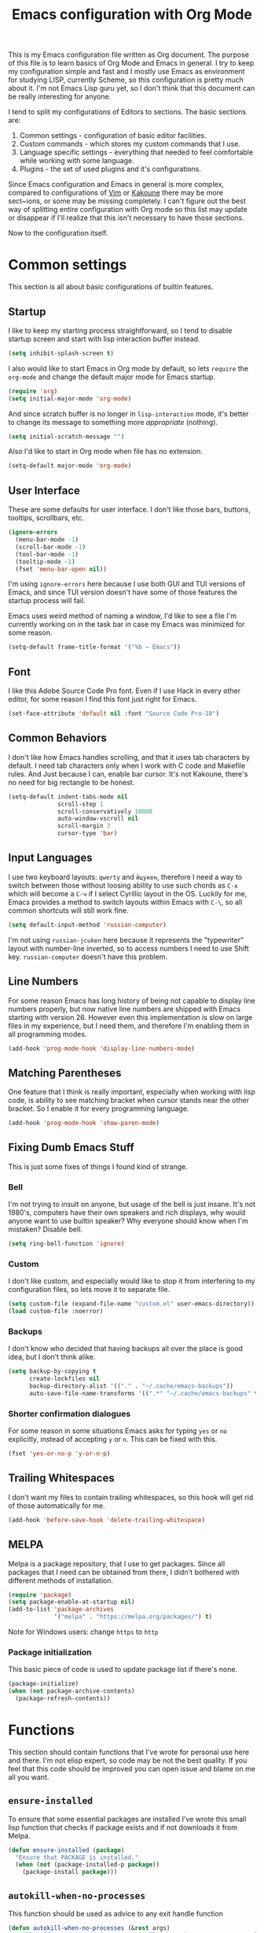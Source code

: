 #+TITLE: Emacs configuration with Org Mode
[[https://user-images.githubusercontent.com/19470159/49866750-b2129580-fe19-11e8-9121-45c7c99850bb.png]]

This  is my  Emacs configuration  file written  as Org  document.  The
purpose of  this file  is to  learn basics  of Org  Mode and  Emacs in
general. I try  to keep my configuration simple and  fast and I mostly
use Emacs as environment for  studying LISP, currently Scheme, so this
configuration is pretty  much about it.  I'm not Emacs  Lisp guru yet,
so I  don't think  that this  document can  be really  interesting for
anyone.

I tend to split my configurations of Editors to sections.  The basic
sections are:

1. Common settings - configuration of basic editor facilities.
2. Custom commands - which stores my custom commands that I use.
3. Language  specific  settings  - everything  that  needed  to  feel
   comfortable while working with some language.
4. Plugins - the set of used plugins and it's configurations.

Since  Emacs  configuration and  Emacs  in  general is  more  complex,
compared  to  configurations of  [[https://github.com/andreyorst/dotfiles/tree/master/.config/nvim][Vim]]  or  [[https://github.com/andreyorst/dotfiles/tree/master/.config/kak][Kakoune]]  there may  be  more
sect~ions, or  some may be missing  completely. I can't figure  out the
best way of splitting entire configuration  with Org mode so this list
may update or  disappear if I'll realize that this  isn't necessary to
have those sections.

Now to the configuration itself.

* Common settings
This section is all about basic configurations of builtin features.

** Startup
I like to  keep my starting process straightforward, so  I tend to
disable  startup screen  and  start with  lisp interaction  buffer
instead.

#+BEGIN_SRC emacs-lisp
  (setq inhibit-splash-screen t)
#+END_SRC

I also would like  to start Emacs in Org mode  by default, so lets
=require= the  =org-mode= and  change the  default major  mode for
Emacs startup.

#+BEGIN_SRC emacs-lisp
  (require 'org)
  (setq initial-major-mode 'org-mode)
#+END_SRC

And since scratch buffer is  no longer in =lisp-interaction= mode,
it's better to change its  message to something more /appropriate/
(nothing).

#+BEGIN_SRC emacs-lisp
  (setq initial-scratch-message "")
#+END_SRC

Also I'd like to start in Org mode when file has no extension.

#+BEGIN_SRC emacs-lisp
  (setq-default major-mode 'org-mode)
#+END_SRC

** User Interface
These are  some defaults  for user interface.  I don't  like those
bars, buttons, tooltips, scrollbars, etc.

#+BEGIN_SRC emacs-lisp
  (ignore-errors
    (menu-bar-mode -1)
    (scroll-bar-mode -1)
    (tool-bar-mode -1)
    (tooltip-mode -1)
    (fset 'menu-bar-open nil))
#+END_SRC

I'm  using =ignore-errors=  here because  I use  both GUI  and TUI
versions  of Emacs,  and since  TUI version  doesn't have  some of
those features the startup process will fail.

Emacs uses weird method of naming a window, I'd like to see a file
I'm currently  working on  in the  task bar in  case my  Emacs was
minimized for some reason.

#+BEGIN_SRC emacs-lisp
  (setq-default frame-title-format '("%b — Emacs"))
#+END_SRC

** Font
I like  this Adobe  Source Code Pro  font. Even if  I use  Hack in
every other  editor, for some reason  I find this font  just right
for Emacs.

#+BEGIN_SRC emacs-lisp
  (set-face-attribute 'default nil :font "Source Code Pro-10")
#+END_SRC

** Common Behaviors
I don't  like how Emacs  handles scrolling,  and that it  uses tab
characters by  default.  I  need tab characters  only when  I work
with C  code and Makefile rules.   And Just because I  can, enable
bar cursor. It's not Kakoune, there's no need for big rectangle to
be honest.

#+BEGIN_SRC emacs-lisp
  (setq-default indent-tabs-mode nil
                scroll-step 1
                scroll-conservatively 10000
                auto-window-vscroll nil
                scroll-margin 3
                cursor-type 'bar)
#+END_SRC

** Input Languages
I use two keyboard layouts: =qwerty=  and =йцукен=, therefore I need a
way to switch between those without loosing ability to use such chords
as =C-x= which will become a =C-ч=  if I select Cyrillic layout in the
OS. Luckily for  me, Emacs provides a method to  switch layouts within
Emacs with =C-\=, so all common shortcuts will still work fine.

#+BEGIN_SRC emacs-lisp
  (setq default-input-method 'russian-computer)
#+END_SRC

I'm  not  using  =russian-jcuken=   here  because  it  represents  the
"typewriter" layout with number-line inverted,  so to access numbers I
need to use Shift key. =russian-computer= doesn't have this problem.

** Line Numbers
For some  reason Emacs has  long history  of being not  capable to
display line  numbers properly,  but now  native line  numbers are
shipped with  Emacs starting with  version 26.  However  even this
implementation is slow on large files in my experience, but I need
them, and therefore I'm enabling them in all programming modes.

#+BEGIN_SRC emacs-lisp
  (add-hook 'prog-mode-hook 'display-line-numbers-mode)
#+END_SRC

** Matching Parentheses
One feature that I think  is really important, especially when working
with lisp code, is ability to  see matching bracket when cursor stands
near the other bracket. So I enable it for every programming language.

#+BEGIN_SRC emacs-lisp
  (add-hook 'prog-mode-hook 'show-paren-mode)
#+END_SRC

** Fixing Dumb Emacs Stuff
This is just some fixes of things I found kind of strange.

*** Bell
I'm not trying to insult on anyone, but usage of the bell is just
insane. It's  not 1980's, computers  have their own  speakers and
rich displays, why would anyone want to use builtin speaker?  Why
everyone should know when I'm mistaken? Disable bell.

#+BEGIN_SRC emacs-lisp
  (setq ring-bell-function 'ignore)
#+END_SRC

*** Custom
I don't  like custom, and especially  would like to stop  it from
interfering  to  my  configuration  files, so  lets  move  it  to
separate file.

#+BEGIN_SRC emacs-lisp
  (setq custom-file (expand-file-name "custom.el" user-emacs-directory))
  (load custom-file :noerror)
#+END_SRC

*** Backups
I don't know  who decided that having backups all  over the place
is good idea, but I don't think alike.

#+BEGIN_SRC emacs-lisp
  (setq backup-by-copying t
        create-lockfiles nil
        backup-directory-alist '(("." . "~/.cache/emacs-backups"))
        auto-save-file-name-transforms '((".*" "~/.cache/emacs-backups" t)))
#+END_SRC

*** Shorter confirmation dialogues
For some reason in some situations Emacs asks for typing =yes= or
=no= explicitly,  instead of  accepting =y= or  =n=. This  can be
fixed with this.

#+BEGIN_SRC emacs-lisp
  (fset 'yes-or-no-p 'y-or-n-p)
#+END_SRC

** Trailing Whitespaces
I don't  want my  files to contain  trailing whitespaces,  so this
hook will get rid of those automatically for me.

#+BEGIN_SRC emacs-lisp
  (add-hook 'before-save-hook 'delete-trailing-whitespace)
#+END_SRC

** MELPA
Melpa is a  package repository, that I use to  get packages. Since
all packages  that I  need can  be obtained  from there,  I didn't
bothered with different methods of installation.

#+BEGIN_SRC emacs-lisp
  (require 'package)
  (setq package-enable-at-startup nil)
  (add-to-list 'package-archives
               '("melpa" . "https://melpa.org/packages/") t)
#+END_SRC

Note for Windows users: change =https= to =http=
*** Package initialization
This basic  piece of code  is used to  update package list  if there's
none.

#+BEGIN_SRC emacs-lisp
  (package-initialize)
  (when (not package-archive-contents)
    (package-refresh-contents))
#+END_SRC

* Functions
This section should contain functions that I've wrote for personal
use here and there. I'm not elisp expert, so code may be not the
best quality. If you feel that this code should be improved you can
open issue and blame on me all you want.

** =ensure-installed=
To ensure  that some essential  packages are installed  I've wrote
this small lisp function that checks  if package exists and if not
downloads it from Melpa.

#+BEGIN_SRC emacs-lisp
  (defun ensure-installed (package)
    "Ensure that PACKAGE is installed."
    (when (not (package-installed-p package))
      (package-install package)))
#+END_SRC

** =autokill-when-no-processes=
This function should be used as advice to any exit handle function

#+BEGIN_SRC emacs-lisp
  (defun autokill-when-no-processes (&rest args)
    "Kill buffer and its window automatically when there's no processes left."
    (when (null (get-buffer-process (current-buffer)))
        (kill-buffer (current-buffer))
        (delete-window)))
#+END_SRC

Let's define  some advices with  it. First, term buffer  should be
killed when I exit terminal:

#+BEGIN_SRC emacs-lisp
  (advice-add 'term-handle-exit :after #'autokill-when-no-processes)
#+END_SRC

I'd also would like to do this for [[Geiser]]:

#+BEGIN_SRC emacs-lisp
  (advice-add 'geiser-repl-exit :after #'autokill-when-no-processes)
#+END_SRC

** =update-inline-images=
This function is supposed to automatically update inline images in
org buffers, when for some reason image was changed.

#+BEGIN_SRC emacs-lisp
  (defun update-inline-images ()
    "Update inline images in Org-mode."
    (when org-inline-image-overlays
      (org-redisplay-inline-images)))
#+END_SRC

* Modes
This section will contain some  settings for various modes that are
not handled within package configurations.

** Org Mode
For Org  Mode I  need spell  checking to be  enabled by  default. Also
Org-mode plays nicely with justification, so I'll set it to =full=, as
I think that it is the most appropriate format for text. Org files are
capable of displaying images, so let's enable them by default. There's
also a  nice mode  called =org-indent-mode= that  makes easier  to see
different sub-trees.  Speaking  of sub-trees, =org-startup-folded= can
be  set to  ='content=,  so every  document will  look  like table  of
contents by default. Last but not least, let's enable =auto-fill-mode=
for  org mode,  so all  text will  be folded  and re-filled  after its
length reaches the =fill-column= value.
document

#+BEGIN_SRC emacs-lisp
  (add-hook 'org-mode-hook (lambda()
                             (flyspell-mode)
                             (setq default-justification 'full
                                   org-startup-with-inline-images t
                                   org-startup-folded 'content)
                             (org-indent-mode)
                             (auto-fill-mode)))
#+END_SRC

*** Org Mappings
I  don't   like  that   my  =S-tab=   mapping  for   Company  triggers
=org-shifftab= function, so I'll remap it to use =C-tab= instead.

#+BEGIN_SRC emacs-lisp
  (define-key org-mode-map [backtab] nil)
  (define-key org-mode-map [S-iso-lefttab] nil)
  (define-key org-mode-map [C-tab] nil)
  (define-key org-mode-map [C-tab] 'org-shifttab)
#+END_SRC

*** Syntax Highlighting in Exported PDFs
Latex  preview feature  is really  awesome,  but I  don't want  my
images stored in plain sight. At least use hidden folder.

#+BEGIN_SRC emacs-lisp
  (setq org-latex-preview-ltxpng-directory ".ltximg/")
#+END_SRC

To highlight code blocks when  exporting to LaTeX we need =minted=
package   installed  system-wide   and  this   code  (taken   from
[[https://emacs.stackexchange.com/questions/20839/exporting-code-blocks-to-pdf-via-latex/20841#20841][emacs.stackexchange.com]]):

#+BEGIN_SRC emacs-lisp
  (require 'ox-latex)
  (setq org-latex-listings 'minted)
  (add-to-list 'org-latex-packages-alist '("" "minted" nil))
#+END_SRC

This will  make =pdflatex=  use these  escape sequence  for proper
colors.

#+BEGIN_SRC emacs-lisp
  (setq org-latex-pdf-process
        '("pdflatex -shell-escape -interaction nonstopmode -output-directory %o %f"
          "pdflatex -shell-escape -interaction nonstopmode -output-directory %o %f"
          "pdflatex -shell-escape -interaction nonstopmode -output-directory %o %f"))
#+END_SRC

I think I also need this, but I'm not sure:

#+BEGIN_SRC emacs-lisp
  (setq org-src-fontify-natively t)
#+END_SRC

*** Inline Images
Since Org-mode allows inline images, we need a way to update them,
if  image  changes  for  some  reason.   We  will  use  hook  to  call
[[*=update-inline-images=][=update-inline-images=]] function after executing code with babel.

#+BEGIN_SRC emacs-lisp
  (add-hook 'org-babel-after-execute-hook 'update-inline-images)
#+END_SRC

*** Executable Languages
Let's define  what languages can  be executed with =C-c  C-c= shortcut
from org mode:

#+BEGIN_SRC emacs-lisp
  (org-babel-do-load-languages
   'org-babel-load-languages
   '((gnuplot . t)
     (scheme . t)))
#+END_SRC

To  prevent Emacs  from constantly  asking  if I  want to  execute
source code, lets set =org-confirm-babel-evaluate= to =nil=

#+BEGIN_SRC emacs-lisp
  (setq org-confirm-babel-evaluate nil)
#+END_SRC

To export Org to Markdown, we need this:

#+BEGIN_SRC emacs-lisp
  (require 'ox-md nil t)
#+END_SRC

*** Paragraphs

I would like to use the same level headings after certain part, so all
my   deeply   nested   notes   contained   right   section   separator
headings. This is a hacky way but it works:

#+BEGIN_SRC emacs-lisp
  (add-to-list 'org-latex-classes
               '("article"
                 "\\documentclass{article}"
                 ("\\section{%s}" . "\\section*{%s}")
                 ("\\subsection{%s}" . "\\subsection*{%s}")
                 ("\\subsubsection{%s}" . "\\subsubsection*{%s}")
                 ("\\subsubsection{%s}" . "\\subsubsection*{%s}")
                 ("\\subsubsection{%s}" . "\\subsubsection*{%s}")
                 ("\\subsubsection{%s}" . "\\subsubsection*{%s}")
                 ("\\subsubsection{%s}" . "\\subsubsection*{%s}")
                 ("\\subsubsection{%s}" . "\\subsubsection*{%s}")
                 ("\\subsubsection{%s}" . "\\subsubsection*{%s}")
                 ("\\subsubsection{%s}" . "\\subsubsection*{%s}")))
#+END_SRC

** Flyspell mode
It's annoying that if I save  word to my personal dictionary, all other
misspelled  words  are no  longer  highlighted,  and  I need  to  call
=flyspell-buffer= again and again. Let's get rid of this.

#+BEGIN_SRC emacs-lisp
  (defun flyspell-buffer-after-pdict-save (&rest _)
    (flyspell-buffer))

  (advice-add 'ispell-pdict-save :after #'flyspell-buffer-after-pdict-save)
#+END_SRC

I've found  this trick [[https://www.reddit.com/r/emacs/comments/4oc7pg/spellcheck_flyspellmode_underlines_disappear_when/d5ptwql/][here]],  but I  don't really like  this solution,
since I don't  understand why I need to define  another function, that
just calls =flyspell-buffer= but it works fine.

* Packages
Now that's  where fun  starts. I  try to  keep my  Emacs configuration
simple,  and  fast but  I  still  think  that  I need  some  essential
packages.

** Use Package
I use package, named =use-package=  to install, load and configure
my  packages.  I  find  this  way  very  consistent  and  easy  to
understand  and  maintain.    Since  =use-package=  can't  install
itself,  let's use  =ensure-installed= function  for it.  The only
thing I miss is updating those  packages, but I think I'll come up
with something someday.

#+BEGIN_SRC emacs-lisp
  (ensure-installed 'use-package)
  (require 'use-package)
  (setq use-package-always-ensure t)
#+END_SRC

** Spacemacs theme
I really  like this theme.   It's something like Atom's  One Dark,
but little more purple. Anyway it's awesome, and colors are really
nice.

#+BEGIN_SRC emacs-lisp
  (use-package spacemacs-common
      :ensure spacemacs-theme
      :config (load-theme 'spacemacs-dark t))
#+END_SRC

Also let's disable fringe background color and line numbers color,
if theme changes it.

#+BEGIN_SRC emacs-lisp
  (set-face-attribute 'fringe nil :background nil)
  (set-face-attribute 'line-number nil :background nil)
#+END_SRC

** Diminish
Emacs, please stop  cluttering my modeline with all  those modes I
already know about.  Since =eldoc-mode= is builtin, I've put it to
=diminish= configuration.

#+BEGIN_SRC emacs-lisp
  (use-package diminish
    :diminish eldoc-mode)
#+END_SRC

** Markdown
Sometimes I need to edit Markdown documents, so this package is handy.

#+BEGIN_SRC emacs-lisp
  (use-package markdown-mode
    :mode (("README\\.md\\'" . gfm-mode)
           ("\\.md\\'" . markdown-mode)
           ("\\.markdown\\'" . markdown-mode))
    :init (defvar markdown-command "multimarkdown"))
#+END_SRC

For markdown  mode I would like  to have automatic spell  checking and
filling. Basically the same setup as for Org Mode.

#+BEGIN_SRC emacs-lisp
  (add-hook 'markdown-mode-hook
            '(lambda()
               (flyspell-mode)
               (setq fill-column 80
                     default-justification 'left)
               (auto-fill-mode)))

#+END_SRC

** Geiser
Since I mostly  use Emacs for studying LISP, and  I'm reading SICP
which  uses  Scheme  as  main LISP  flavor  for  explanations  and
exercises, I need a tool to  run Scheme, and Geiser seems like the
most viable option here, since it also provides completion for it.

#+BEGIN_SRC emacs-lisp
  (use-package geiser
    :config
    (add-hook 'scheme-mode-hook 'geiser-mode)
    :init
    (setq geiser-active-implementations '(guile)
          geiser-default-implementation 'guile))
#+END_SRC

** Parinfer
Now that's a quality package. It  makes writing LISP so easy, that
I've never thought it could be.

There's a lot  of configuration here, but it was  taken as is from
Parinfer Mode repository.

#+BEGIN_SRC emacs-lisp
  (use-package parinfer
    :bind
    (("C-," . parinfer-toggle-mode))
    :init
    (progn
      (setq parinfer-extensions
            '(defaults
               pretty-parens
               smart-tab
               smart-yank))
      (add-hook 'clojure-mode-hook #'parinfer-mode)
      (add-hook 'emacs-lisp-mode-hook #'parinfer-mode)
      (add-hook 'common-lisp-mode-hook #'parinfer-mode)
      (add-hook 'scheme-mode-hook #'parinfer-mode)
      (add-hook 'lisp-mode-hook #'parinfer-mode)))
#+END_SRC

** Flx
This package provides some kind of fuzzy matching for Emacs.

#+BEGIN_SRC emacs-lisp
  (use-package flx)
#+END_SRC

** Ivy and Counsel
Ivy is  a narrowing framework  like Helm,  but much lighter  in my
experience.

#+BEGIN_SRC emacs-lisp
  (use-package ivy
    :init
    (setq ivy-use-virtual-buffers t
          enable-recursive-minibuffers t)
    :bind (("C-c C-r" . ivy-resume)
           ("<f6>" . ivy-resume)
           ("C-x C-b" . ivy-switch-buffer)
           ("C-x b" . ivy-switch-buffer))
    :diminish ivy-mode
    :config
    (setq ivy-re-builders-alist '((t . ivy--regex-fuzzy))
          ivy-count-format ""
          ivy-display-style nil
          ivy-minibuffer-faces nil)
    (ivy-mode 1))
#+END_SRC

It integrates with  Counsel that handles minibuffer,  so let's install
it too.

#+BEGIN_SRC emacs-lisp
  (use-package counsel
    :bind (("M-x" . counsel-M-x)
           ("C-x C-f" . counsel-find-file)
           ("C-h f" . counsel-describe-function)
           ("C-h v" . counsel-describe-variable)
           ("C-h l" . counsel-find-library)))
#+END_SRC

** Flycheck
A really nice  linting package that helps me track  errors in most
of languages.

#+BEGIN_SRC emacs-lisp
  (use-package flycheck)
#+END_SRC

** Company
Complete anything framework. Nothing much to say. Does it's job.

#+BEGIN_SRC emacs-lisp
  (use-package company
    :diminish company-mode
    :bind (:map company-active-map
                ("TAB" . company-complete-common-or-cycle)
                ("<tab>" . company-complete-common-or-cycle)
                ("<S-Tab>" . company-select-previous)
                ("<backtab>" . company-select-previous))
    :init
    (setq company-require-match 'never
          company-minimum-prefix-length 3
          company-tooltip-align-annotations t
          company-frontends
          '(company-pseudo-tooltip-unless-just-one-frontend
            company-preview-frontend
            company-echo-metadata-frontend))
    :config
    (setq company-backends (remove 'company-clang company-backends)
          company-backends (remove 'company-xcode company-backends)
          company-backends (remove 'company-cmake company-backends)
          company-backends (remove 'company-gtags company-backends))
    (add-hook 'after-init-hook 'global-company-mode))
#+END_SRC

*** Company flx
This   actually  makes   company  behave   as  fuzzy   completion
framework. It's kind of slow though.

#+BEGIN_SRC emacs-lisp
  (use-package company-flx
    :init
    (add-hook 'company-mode-hook (lambda ()
                                   (add-to-list 'company-backends 'company-capf)))
    :config
    (company-flx-mode +1))
#+END_SRC

** Undo Tree
This is more  familiar undo mode. It adds C-/  mapping to undo and
C-?  mapping to redo.

#+BEGIN_SRC emacs-lisp
  (use-package undo-tree
    :diminish undo-tree-mode
    :config
    (global-undo-tree-mode 1))
#+END_SRC

** Yasnippet
Another  very  handy  package,  that  helps  insert  templates  of
code. Now I really need to write some snippets to use...

#+BEGIN_SRC emacs-lisp
  (use-package yasnippet
    :diminish yas-minor-mode)
#+END_SRC

** Projectile
Since Emacs  is stupid,  it changes  working directory  to current
file location. So  I need a whole plugin to  workaround this silly
issue.

However this plugin is quite useful with Git repositories.

#+BEGIN_SRC emacs-lisp
  (use-package projectile
    :diminish projectile-mode
    :init
    (projectile-mode +1)
    :bind
    (("C-c p" . projectile-command-map)))
#+END_SRC

*** Counsel projectile
It makes using projectile easier by allowing fuzzy matching.

#+BEGIN_SRC emacs-lisp
  (use-package counsel-projectile)
#+END_SRC

** GNU Plot
This is a package needed  for making plots with gnuplot.  Required
by Org mode.

#+BEGIN_SRC emacs-lisp
  (use-package gnuplot)
#+END_SRC

** Rust
I'd  like  to  have  Rust   syntax  highlighting  and  some  basic
facilities, since I'm planning to write my exercises in org mode.

#+BEGIN_SRC emacs-lisp
  (use-package rust-mode)
#+END_SRC

Since I make notes in Org-mode, and  I started to use it for Rust too,
I need some settings for Rust mode.

#+BEGIN_SRC emacs-lisp
  (add-hook 'rust-mode-hook
            '(lambda()
               (racer-mode)
               (yas-minor-mode)
               (electric-pair-mode)
               (eldoc-mode)
               (setq company-tooltip-align-annotations t)))
#+END_SRC

*** Racer
Racer is a Rust Auto-Complete-er.

#+BEGIN_SRC emacs-lisp
  (use-package racer)
#+END_SRC

** TOML
=toml-mode= helps  with highlighting of TOML files,  which Rust uses
to configure project.

#+BEGIN_SRC emacs-lisp
  (use-package toml-mode)
#+END_SRC

** EditorConfig
Speaking of  formatting, =.editorconfig= file  provides a nice  way to
synchronize my editor configurations between projects.

#+BEGIN_SRC emacs-lisp
  (use-package editorconfig
    :diminish editorconfig-mode
    :config
    (editorconfig-mode 1))
#+END_SRC

** Magit
Magit is a  Emacs interface to Git.  I've heard that it  has many nice
features, so I want to try it out.

#+BEGIN_SRC emacs-lisp
  (use-package magit)
#+END_SRC

** Vdiff
=vdiff=  is a  package, that  works similar  to Vimdiff.   Ediff isn't
really comfortable to use, and  vdiff also has integration with [[Magit]],
so I gonna try it out.

#+BEGIN_SRC emacs-lisp
  (use-package vdiff
    :bind (:map vdiff-mode-map
                ("C-c" . vdiff-mode-prefix-map))
    :init (setq vdiff-lock-scrolling t
                vdiff-diff-algorithm 'diff
                vdiff-magit-stage-is-2way t
                vdiff-disable-folding t
                vdiff-min-fold-size 4
                vdiff-subtraction-style 'full
                vdiff-subtraction-fill-char ?-))
#+END_SRC

*** Vdiff Magit
=vdiff-magit= is a supplement  package, that provides integration with
[[Magit]] package.

#+BEGIN_SRC emacs-lisp
  (use-package vdiff-magit
    :bind (:map magit-mode-map
                ("e" . 'vdiff-magit-dwim)
                ("E" . 'vdiff-magit))
    :config
    (transient-suffix-put 'magit-dispatch "e" :description "vdiff (dwim)")
    (transient-suffix-put 'magit-dispatch "e" :command 'vdiff-magit-dwim)
    (transient-suffix-put 'magit-dispatch "E" :description "vdiff")
    (transient-suffix-put 'magit-dispatch "E" :command 'vdiff-magit))
#+END_SRC

** Which Key
=which-key= is  a package that  can show all possible  completions for
keyboard shortcuts in a popup menu. I'm still learning Emacs, so let's
enable it by default.

#+BEGIN_SRC emacs-lisp
  (use-package which-key
    :diminish which-key-mode
    :config
    (which-key-mode))
#+END_SRC
